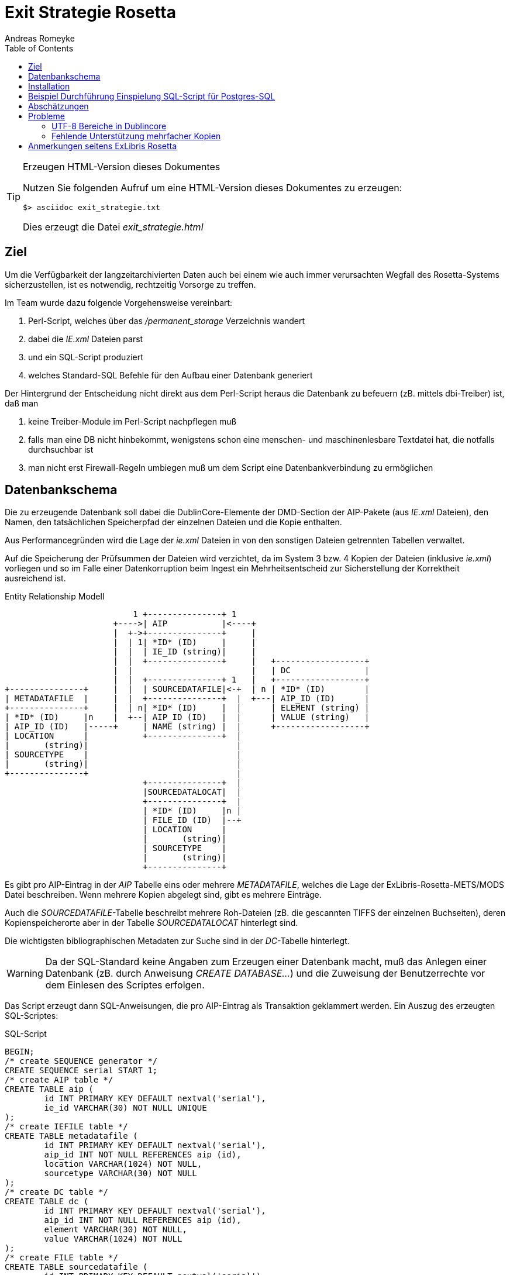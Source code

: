 Exit Strategie Rosetta
======================
:lang: de
:encoding: utf-8
:date: 2013-05-09
:author: Andreas Romeyke
:toc:

.Erzeugen HTML-Version dieses Dokumentes
[TIP]
===============================================================================
Nutzen Sie folgenden Aufruf um eine HTML-Version dieses Dokumentes zu
erzeugen:

[source,bash]
$> asciidoc exit_strategie.txt

Dies erzeugt die Datei 'exit_strategie.html'
===============================================================================


== Ziel

Um die Verfügbarkeit der langzeitarchivierten Daten auch bei einem wie auch
immer verursachten Wegfall des Rosetta-Systems sicherzustellen, ist es
notwendig, rechtzeitig Vorsorge zu treffen.

Im Team wurde dazu folgende Vorgehensweise vereinbart:

. Perl-Script, welches über das '/permanent_storage' Verzeichnis wandert
. dabei die 'IE.xml' Dateien parst
. und ein SQL-Script produziert
. welches Standard-SQL Befehle für den Aufbau einer Datenbank generiert

Der Hintergrund der Entscheidung nicht direkt aus dem Perl-Script heraus die
Datenbank zu befeuern (zB. mittels dbi-Treiber) ist, daß man

. keine Treiber-Module im Perl-Script nachpflegen muß
. falls man eine DB nicht hinbekommt, wenigstens schon eine menschen- und 
  maschinenlesbare Textdatei hat, die notfalls durchsuchbar ist 
. man nicht erst Firewall-Regeln umbiegen muß um dem Script eine 
  Datenbankverbindung zu ermöglichen

== Datenbankschema

Die zu erzeugende Datenbank soll dabei die DublinCore-Elemente der DMD-Section
der AIP-Pakete (aus 'IE.xml' Dateien), den Namen, den tatsächlichen
Speicherpfad der einzelnen Dateien und die Kopie enthalten.

Aus Performancegründen wird die Lage der 'ie.xml' Dateien in von den sonstigen
Dateien getrennten Tabellen verwaltet.

Auf die Speicherung der Prüfsummen der Dateien wird verzichtet, da im System 3
bzw. 4 Kopien der Dateien (inklusive 'ie.xml') vorliegen und so im Falle einer
Datenkorruption beim Ingest ein Mehrheitsentscheid zur Sicherstellung der
Korrektheit ausreichend ist.

.Entity Relationship Modell
[ditaa]
----------------------------------------------------------------------------
                          1 +---------------+ 1
                      +---->| AIP           |<----+
                      |  +->+---------------+     |
                      |  | 1| *ID* (ID)     |     |
                      |  |  | IE_ID (string)|     |
                      |  |  +---------------+     |   +------------------+
                      |  |                        |   | DC               |
                      |  |  +---------------+ 1   |   +------------------+
+---------------+     |  |  | SOURCEDATAFILE|<-+  | n | *ID* (ID)        |
| METADATAFILE  |     |  |  +---------------+  |  +---| AIP_ID (ID)      |
+---------------+     |  | n| *ID* (ID)     |  |      | ELEMENT (string) |
| *ID* (ID)     |n    |  +--| AIP_ID (ID)   |  |      | VALUE (string)   |
| AIP_ID (ID)   |-----+     | NAME (string) |  |      +------------------+
| LOCATION      |           +---------------+  |
|       (string)|                              |
| SOURCETYPE    |                              |
|       (string)|                              |
+---------------+                              |
                            +---------------+  |
                            |SOURCEDATALOCAT|  |
                            +---------------+  |
                            | *ID* (ID)     |n |
                            | FILE_ID (ID)  |--+
                            | LOCATION      |
                            |       (string)|
                            | SOURCETYPE    |
                            |       (string)|
                            +---------------+

----------------------------------------------------------------------------

Es gibt pro AIP-Eintrag in der 'AIP' Tabelle eins oder mehrere 'METADATAFILE', 
welches die Lage der ExLibris-Rosetta-METS/MODS Datei beschreiben. Wenn mehrere
Kopien abgelegt sind, gibt es mehrere Einträge.

Auch die 'SOURCEDATAFILE'-Tabelle beschreibt mehrere Roh-Dateien (zB. die
gescannten TIFFS der einzelnen Buchseiten), deren Kopienspeicherorte aber in 
der Tabelle 'SOURCEDATALOCAT' hinterlegt sind.

Die wichtigsten bibliographischen Metadaten zur Suche sind in der
'DC'-Tabelle hinterlegt.

[WARNING]
============================================================================
Da der SQL-Standard keine Angaben zum Erzeugen einer Datenbank macht,
muß das Anlegen einer Datenbank (zB. durch Anweisung 'CREATE
DATABASE…') und die Zuweisung der Benutzerrechte vor dem Einlesen des
Scriptes erfolgen.
============================================================================



Das Script erzeugt dann SQL-Anweisungen, die pro AIP-Eintrag
als Transaktion geklammert werden.  Ein Auszug des erzeugten SQL-Scriptes:

.SQL-Script
[source,sql]
----------------------------------------------------------------------------

BEGIN;
/* create SEQUENCE generator */
CREATE SEQUENCE serial START 1;
/* create AIP table */
CREATE TABLE aip (
	id INT PRIMARY KEY DEFAULT nextval('serial'),
	ie_id VARCHAR(30) NOT NULL UNIQUE
);
/* create IEFILE table */
CREATE TABLE metadatafile (
	id INT PRIMARY KEY DEFAULT nextval('serial'),
	aip_id INT NOT NULL REFERENCES aip (id),
	location VARCHAR(1024) NOT NULL,
	sourcetype VARCHAR(30) NOT NULL
);
/* create DC table */
CREATE TABLE dc (
	id INT PRIMARY KEY DEFAULT nextval('serial'),
	aip_id INT NOT NULL REFERENCES aip (id),
	element VARCHAR(30) NOT NULL,
	value VARCHAR(1024) NOT NULL
);
/* create FILE table */
CREATE TABLE sourcedatafile (
	id INT PRIMARY KEY DEFAULT nextval('serial'), 
	aip_id INT NOT NULL REFERENCES aip (id),
	name VARCHAR(1024) NOT NULL
);
/* create LOCAT table */
CREATE TABLE sourcedatalocat (
	id INT PRIMARY KEY DEFAULT nextval('serial'),
	file_id INT NOT NULL REFERENCES sourcedatafile (id),
	location VARCHAR(1024) NOT NULL,
	sourcetype VARCHAR(30) NOT NULL
);
COMMIT;
BEGIN;
PREPARE aip_plan (varchar) AS
  INSERT INTO aip (ie_id) VALUES ($1);
PREPARE ie_plan (varchar, varchar, varchar) AS
  INSERT INTO metadatafile (aip_id, location, sourcetype) VALUES (
    (SELECT id FROM aip WHERE aip.ie_id=$1), $2, $3
  );
PREPARE file_plan (varchar, varchar) AS
  INSERT INTO sourcedatafile (aip_id, name) VALUES (
    (SELECT id FROM aip WHERE aip.ie_id=$1), $2
  );
PREPARE locat_plan (varchar, varchar, varchar, varchar) AS
  INSERT INTO sourcedatalocat (file_id, location, sourcetype) VALUES (
    (SELECT sourcedatafile.id FROM sourcedatafile,aip WHERE
    sourcedatafile.aip_id=aip.id AND aip.ie_id=$1 AND
    sourcedatafile.name=$2), $3, $4
  );
PREPARE dc_plan (varchar, varchar, varchar) AS
  INSERT INTO dc (aip_id, element, value) VALUES (
    (SELECT id FROM aip WHERE aip.ie_id=$1), $2, $3
  );
COMMIT;
BEGIN;
EXECUTE aip_plan ('V1-IE30441');
EXECUTE ie_plan ('V1-IE30441', 'V1-IE30441.xml', 'hdd');
EXECUTE file_plan ('V1-IE30441', 'V1-FL30444.tif');
EXECUTE locat_plan ('V1-IE30441', 'V1-FL30444.tif', '/permanent_storage/file/storage1/2013/03/26/file_1/V1-FL30444.tif', 'hdd' );
EXECUTE file_plan ('V1-IE30441', 'V1-FL30443.tif');
EXECUTE locat_plan ('V1-IE30441', 'V1-FL30443.tif', '/permanent_storage/file/storage1/2013/03/26/file_1/V1-FL30443.tif', 'hdd' );
EXECUTE file_plan ('V1-IE30441', 'V1-FL30446.tif');
EXECUTE locat_plan ('V1-IE30441', 'V1-FL30446.tif', '/permanent_storage/file/storage1/2013/03/26/file_1/V1-FL30446.tif', 'hdd' );
EXECUTE file_plan ('V1-IE30441', 'V1-FL30445.tif');
EXECUTE locat_plan ('V1-IE30441', 'V1-FL30445.tif', '/permanent_storage/file/storage1/2013/03/26/file_1/V1-FL30445.tif', 'hdd' );
EXECUTE file_plan ('V1-IE30441', 'V1-FL30448.tif');
EXECUTE locat_plan ('V1-IE30441', 'V1-FL30448.tif', '/permanent_storage/file/storage1/2013/03/26/file_1/V1-FL30448.tif', 'hdd' );
EXECUTE file_plan ('V1-IE30441', 'V1-FL30447.tif');
EXECUTE locat_plan ('V1-IE30441', 'V1-FL30447.tif', '/permanent_storage/file/storage1/2013/03/26/file_1/V1-FL30447.tif', 'hdd' );
EXECUTE file_plan ('V1-IE30441', 'V1-FL30455.xml');
EXECUTE locat_plan ('V1-IE30441', 'V1-FL30455.xml', '/permanent_storage/file/storage1/2013/03/26/file_1/V1-FL30455.xml', 'hdd' );
EXECUTE file_plan ('V1-IE30441', 'V1-FL30449.tif');
EXECUTE locat_plan ('V1-IE30441', 'V1-FL30449.tif', '/permanent_storage/file/storage1/2013/03/26/file_1/V1-FL30449.tif', 'hdd' );
EXECUTE file_plan ('V1-IE30441', 'V1-FL30454.tif');
EXECUTE locat_plan ('V1-IE30441', 'V1-FL30454.tif', '/permanent_storage/file/storage1/2013/03/26/file_1/V1-FL30454.tif', 'hdd' );
EXECUTE file_plan ('V1-IE30441', 'V1-FL30452.tif');
EXECUTE locat_plan ('V1-IE30441', 'V1-FL30452.tif', '/permanent_storage/file/storage1/2013/03/26/file_1/V1-FL30452.tif', 'hdd' );
EXECUTE file_plan ('V1-IE30441', 'V1-FL30453.tif');
EXECUTE locat_plan ('V1-IE30441', 'V1-FL30453.tif', '/permanent_storage/file/storage1/2013/03/26/file_1/V1-FL30453.tif', 'hdd' );
EXECUTE file_plan ('V1-IE30441', 'V1-FL30450.tif');
EXECUTE locat_plan ('V1-IE30441', 'V1-FL30450.tif', '/permanent_storage/file/storage1/2013/03/26/file_1/V1-FL30450.tif', 'hdd' );
EXECUTE file_plan ('V1-IE30441', 'V1-FL30451.tif');
EXECUTE locat_plan ('V1-IE30441', 'V1-FL30451.tif', '/permanent_storage/file/storage1/2013/03/26/file_1/V1-FL30451.tif', 'hdd' );
EXECUTE dc_plan ( 'V1-IE30441', 'dc:coverage', 'DE-14');
EXECUTE dc_plan ( 'V1-IE30441', 'dc:coverage', '7.A.1869,angeb.32');
EXECUTE dc_plan ( 'V1-IE30441', 'dc:relation', 'Drucke des 18. Jahrhunderts');
EXECUTE dc_plan ( 'V1-IE30441', 'dc:relation', 'Projekt: Verzeichnis der im deutschen Sprachraum erschienenen Drucke des 18. Jahrhunderts (VD18)');
EXECUTE dc_plan ( 'V1-IE30441', 'dc:identifier', 'oai:de:slub-dresden:db:id-340981210');
EXECUTE dc_plan ( 'V1-IE30441', 'dc:format', '[4] Bl.');
EXECUTE dc_plan ( 'V1-IE30441', 'dc:identifier', '340981210');
EXECUTE dc_plan ( 'V1-IE30441', 'dc:identifier', 'http://digital.slub-dresden.de/id340981210');
EXECUTE dc_plan ( 'V1-IE30441', 'dc:identifier', 'urn:nbn:de:bsz:14-db-id3409812108');
EXECUTE dc_plan ( 'V1-IE30441', 'dc:identifier', '088741990');
EXECUTE dc_plan ( 'V1-IE30441', 'dc:identifier', 'VD18 11664185');
EXECUTE dc_plan ( 'V1-IE30441', 'dc:title', 'Facultatis Iuridicae, Decanus Ernestus Tenzell, J. U. D. Iudicii Provincialis Erfurtensis Assessor, Civitatis Consul Ac Syndicus Primarius ...');
EXECUTE dc_plan ( 'V1-IE30441', 'dc:language', 'la');
EXECUTE dc_plan ( 'V1-IE30441', 'dc:publisher', 'Groschius');
EXECUTE dc_plan ( 'V1-IE30441', 'dc:date', '[1716]');
EXECUTE dc_plan ( 'V1-IE30441', 'dc:subject', 'facuiudee');
EXECUTE dc_plan ( 'V1-IE30441', 'dc:contributor', 'Tentzel, Ernst (Tentzel, Ernst)');
EXECUTE dc_plan ( 'V1-IE30441', 'dc:contributor', 'Talheim, Johann Philipp (Talheim, Johann Philipp)');
EXECUTE dc_plan ( 'V1-IE30441', 'dc:contributor', '(Deutsche Forschungsgemeinschaft)');
COMMIT;

/* INSERT… */

-- BEGIN;
-- CREATE UNIQUE INDEX aip_index on aip (ie_id);
-- COMMIT;
----------------------------------------------------------------------------


== Installation

Das Script ist in Perl 5.14 geschrieben (älterer Perlversionen haben ua. 
Probleme mit UTF-8). Es verwendet die Perl-Module 'File::Basename', 
'File::Find', 'XML::XPath' und für Debugging 'Data::Dumper'.

Dem Script ist das Repository-Verzeichnis mitzugeben. Der Aufruf sieht so aus:

.Beispiel
[source,bash]
----------------------------------------------------------------------------
$> perl exit_strategy /permanent_storage/ >create_exit_database.sql
----------------------------------------------------------------------------

== Beispiel Durchführung Einspielung SQL-Script für Postgres-SQL

Um unter Postgres-SQL 9.1 die Exitstrategie durchzuführen, sind unter Debian 
Wheezy folgende Schritte notwendig footnote::[Benutzer 'exituser' soll
Datenbank 'exit_strategy' gehören]:

.Beispiel
[source,bash]
----------------------------------------------------------------------------
$user> sudo aptitude install postgresql
$user> su -c "su -s /bin/sh postgres"
$> createuser -dlr exituser
Soll die neue Rolle ein Superuser sein? (j/n) j
$> createdb exit_strategy -O exituser -E UTF8
$> exit
----------------------------------------------------------------------------

Das Script wird dann so eingespielt:

.Beispiel
[source,bash]
----------------------------------------------------------------------------
$user> su -c "su -s /bin/sh postgres"
$> psql -U exituser -d exit_strategy -f exit_strategy.sql \
             -L rosetta_exit.log 2> rosetta_exit.err 
----------------------------------------------------------------------------

Für weitere Informationen zu Postgres 9.1 siehe 
http://www.postgresql.org/docs/9.1/static/

== Abschätzungen

Nach ersten Tests verarbeitet das Perl-Script 277 AIPs in 112s, macht ca. 0,4s
pro AIP. Es wurden dabei ca. 5200 SQL-Anweisungen erzeugt, also ca. 19 pro AIP.
Das erzeugte SQL-File ist 387kB groß, pro AIP fallen also ca. 1,4kB an.

Bei anvisierten 20 Goobi Vorgängen pro Tag und Exit nach 5 Jahren würden sich
ff. Werte ergeben: 35600 AIPs, Dauer ca. 4h, ca. 68000 SQL Anweisungen, 49 MB
SQL-Datei.

PostgreSQL benötigte dann 5s um die 277 AIPs aus dem SQL-Script einzulesen,
hochgerechnet wäre die Datenbank dann in 11 min aufgebaut..

NOTE: Eine Exit-DB wäre demnach innerhalb von 10h prinzipiell wieder verfügbar.

== Probleme

=== UTF-8 Bereiche in Dublincore

Es ist elementar, daß die Metadaten aus ExLibris-Rosetta sauber sind und alle
Zeichen der verwendeten Dublincore-Felder als UTF-8 aus den Bereichen Basic 
Latin (U+0000 => U+007F), Latin-1 Supplement (U+0080 => U+00FF) und 
Latin-Extended-A (U+0100 => U+017F) und nicht aus anderen Bereichen stammen.

Beispielsweise wird das Zeichen '�' (U+FFFD) von Postgres 9.1 abgewiesen.

In dem Fall muß vor dem Exit eine Metadatenvalidierung innerhalb von 
Exlibris-Rosetta durchgeführt werden. In der Regel ist das Vorkommen von
Zeichen außerhalb der oben genannten Bereiche, wie '�' (U+FFFD), ein Hinweis
darauf, daß im Vorfeld ein Problem mit der Konvertierung zwischen UTF-8 und 
anderen Zeichenkodierungen vorgelegen hat. 

[NOTE]
====
Relevant ist ff. Seite:
http://docs.oracle.com/javase/7/docs/api/java/lang/Character.UnicodeBlock.html#forName%28java.lang.String%29[Unicode
Block in Java RegEx]
bzw. 
http://docs.oracle.com/javase/7/docs/api/java/util/regex/Pattern.html#sum[Unicode
Pattern in Java RegEx]

Genauer muß geprüft werden, ob ff. Unicode-Block verwendet wird: LATIN_1_SUPPLEMENT

In RegEx-Notation sieht das Bspw. so aus:

[source, java]
^[\u0x0000-\u0x00ff]+$

====

Wichtig ist, daß das PSQL-Kommando auf einer Shell mit aktivierter UTF-8
Unterstützung genutzt wird, dies kann über die Abfrage 'echo $LANG' geprüft
werden, als Rückgabe sollte 'de_DE.UTF-8' zurückgeliefert werden.

=== Fehlende Unterstützung mehrfacher Kopien

Zur Zeit wird nur eine Kopie einer Datei durch das Perl-Script unterstützt.
Sobald klar ist, wie diese Informationen in den AIP-Paketen hinterlegt sind,
sollte das Perl-script daran angepasst werden.

== Anmerkungen seitens ExLibris Rosetta

Leider ist es zur Zeit so, daß seitens ExLibris noch keine offizielle 
Dokumentation zur Rosetta eigenen Datenablage der AIPs im '/permanent_storage'
vorhanden ist.

Allerdings hat ExLibris auf einen Support Incident wie folgt geantwortet:

.Auszug aus Incident #16384-420304 SI Name: Overview / Explanation of AIP relevant files - information is requested
[NOTE]
====
As you know from SI 16384-418600: "All AIPs (a.k.a. Intellectual Entities) 
metadata including audit (provenance) information is stored on the disk in
Rosetta METS format." The actual place of the IE Rosetta METS XML files in the
file system is configured in the storage rules and definitions.

Home > Advanced Configuration > Repository > Storage Rules and Definitions
> Storage Group List > IE Group     

Storage media that contains the IE METS files
 
For example, on your staging server the NFS path to the storage 1 is 
'/permanent_storage/ie/storage1'.
 
The configured storages have the same structure:

'<root path><storage group><storage>/<year>/<month>/<day>/<1-999 numbered
subdirs with prefix>/'
 
Example:
'/permanent_storage/ie/storage1/2013/03/26/file_1/'
 
Here you find all versions of the IE Rosetta METS XML files, e.g.
'/permanent_storage/ie/storage1/2013/03/26/file_1/V1-IE31220.xml'
 
The prefix 'V1-' indicates that this is version #1 of the IE Rosetta METS XML
file. The link to the actual file streams is in the XML in the streamref
section. You have to make sure that you are using the highest (i.e. latest)
version of the METS.
  
With the information above you can develop an exit strategy which parses all
IE storage directories to find the IEs and their related file streams.
====


